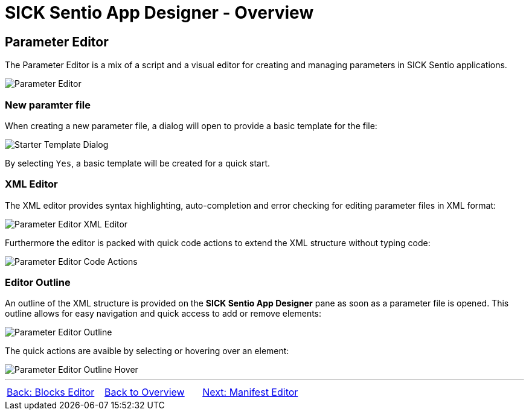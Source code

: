 = SICK Sentio App Designer - Overview

== Parameter Editor

The Parameter Editor is a mix of a script and a visual editor for creating and managing parameters in SICK Sentio applications.

image::media/editor.png[Parameter Editor]

=== New paramter file

When creating a new parameter file, a dialog will open to provide a basic template for the file:

image:media/starter-template-dialog.png[Starter Template Dialog]

By selecting `Yes`, a basic template will be created for a quick start.

=== XML Editor

The XML editor provides syntax highlighting, auto-completion and error checking for editing parameter files in XML format:

image::media/type-missing.png[Parameter Editor XML Editor]

Furthermore the editor is packed with quick code actions to extend the XML structure without typing code:

image::media/quick-actions.png[Parameter Editor Code Actions]

=== Editor Outline

An outline of the XML structure is provided on the *SICK Sentio App Designer* pane as soon as a parameter file is opened. This outline allows for easy navigation and quick access to add or remove elements:

image::media/outline.png[Parameter Editor Outline]

The quick actions are avaible by selecting or hovering over an element:

image::media/hover.png[Parameter Editor Outline Hover]


//footer: navigation
---
[cols="<,^,>", frame=none, grid=none]
|===
|xref:../2.2.3-Blocks-Editor/Blocks-Editor.adoc[Back: Blocks Editor]|xref:../Overview.adoc[Back to Overview]|xref:../2.2.5-Manifest-Editor/Manifest-Editor.adoc[Next: Manifest Editor]
|===